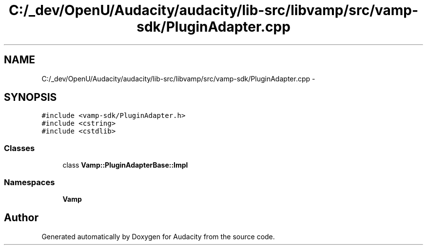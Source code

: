 .TH "C:/_dev/OpenU/Audacity/audacity/lib-src/libvamp/src/vamp-sdk/PluginAdapter.cpp" 3 "Thu Apr 28 2016" "Audacity" \" -*- nroff -*-
.ad l
.nh
.SH NAME
C:/_dev/OpenU/Audacity/audacity/lib-src/libvamp/src/vamp-sdk/PluginAdapter.cpp \- 
.SH SYNOPSIS
.br
.PP
\fC#include <vamp\-sdk/PluginAdapter\&.h>\fP
.br
\fC#include <cstring>\fP
.br
\fC#include <cstdlib>\fP
.br

.SS "Classes"

.in +1c
.ti -1c
.RI "class \fBVamp::PluginAdapterBase::Impl\fP"
.br
.in -1c
.SS "Namespaces"

.in +1c
.ti -1c
.RI " \fBVamp\fP"
.br
.in -1c
.SH "Author"
.PP 
Generated automatically by Doxygen for Audacity from the source code\&.

